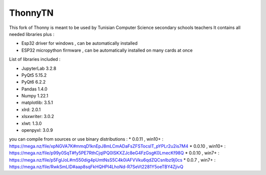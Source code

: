 ======
ThonnyTN
======

This fork of Thonny is meant to be used by Tunisian Computer Science  secondary schools teachers 
It contains all needed libraries plus :

* Esp32 driver for windows , can be automatically installed
* ESP32 micropython firmware , can be automatically installed on many cards at once

List of libraries included :

- JupyterLab 3.2.8
- PyQt5 5.15.2
- PyQt6 6.2.2
- Pandas 1.4.0
- Numpy 1.22.1
- matplotlib: 3.5.1
- xlrd: 2.0.1
- xlsxwriter: 3.0.2
- xlwt: 1.3.0
- openpyxl: 3.0.9

you can compile from sources or use binary distributions : 
* 0.0.11 , win10+ : https://mega.nz/file/xpNGVA7K#mmqD1knEpJ8mLCmADaFsZFSTocsIT_pYPLr2u2is7M4
* 0.0.10 , win10+ : https://mega.nz/file/p99y0SqT#fy5PE7RthCjqIPQ0ISKXZJc8eG4FzGsgK0LmecKf98Q
* 0.0.10 , win7+ : https://mega.nz/file/p5FglJoL#m550dig4pUmtNsS5C4k0iAFVVku6qdZQCsnIbz9j0cs
* 0.0.7 , win7+ : https://mega.nz/file/RwkSmLID#aap8sqFkHQHPI4LhoNd-R7SeVt2281Y5oeTBY4ZjivQ
